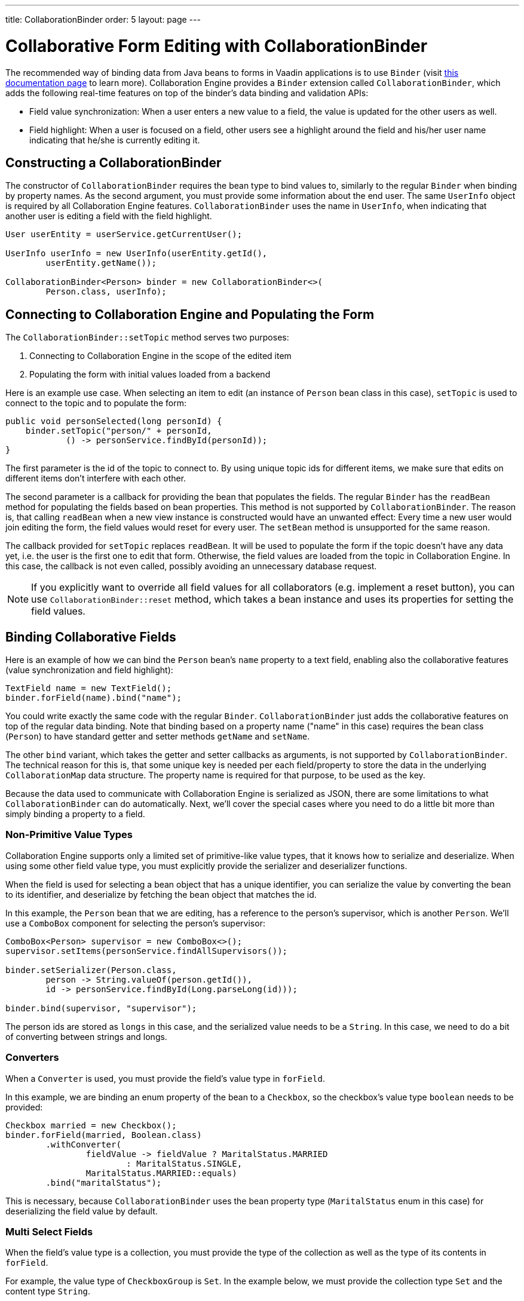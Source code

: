 ---
title: CollaborationBinder
order: 5
layout: page
---

[[ce.collaborative-form-editing]]
= Collaborative Form Editing with CollaborationBinder

The recommended way of binding data from Java beans to forms in Vaadin applications is to use `Binder`
(visit https://vaadin.com/docs/v14/flow/binding-data/tutorial-flow-components-binder.html[this documentation page] to learn more).
Collaboration Engine provides a `Binder` extension called `CollaborationBinder`,
which adds the following real-time features on top of the binder's data binding and validation APIs:

* Field value synchronization: When a user enters a new value to a field, the value is updated for the other users as well.
* Field highlight: When a user is focused on a field, other users see a highlight around the field and his/her user name indicating that he/she is currently editing it.

== Constructing a CollaborationBinder

The constructor of `CollaborationBinder` requires the bean type to bind values to,
similarly to the regular `Binder` when binding by property names.
As the second argument, you must provide some information about the end user.
The same `UserInfo` object is required by all Collaboration Engine features.
`CollaborationBinder` uses the name in `UserInfo`, when indicating
that another user is editing a field with the field highlight.
[source, java]
----
User userEntity = userService.getCurrentUser();

UserInfo userInfo = new UserInfo(userEntity.getId(),
        userEntity.getName());

CollaborationBinder<Person> binder = new CollaborationBinder<>(
        Person.class, userInfo);
----

== Connecting to Collaboration Engine and Populating the Form

The `CollaborationBinder::setTopic` method  serves two purposes:

1. Connecting to Collaboration Engine in the scope of the edited item
2. Populating the form with initial values loaded from a backend

Here is an example use case. When selecting an item to edit (an instance of `Person` bean class in this case),
`setTopic` is used to connect to the topic and to populate the form:
[source, java]
----
public void personSelected(long personId) {
    binder.setTopic("person/" + personId,
            () -> personService.findById(personId));
}
----

The first parameter is the id of the topic to connect to. By using unique topic ids for different
items, we make sure that edits on different items don't interfere with each other.

The second parameter is a callback for providing the bean that populates the fields.
The regular `Binder` has the `readBean` method for populating the fields based on bean properties.
This method is not supported by `CollaborationBinder`. The reason is, that calling `readBean`
when a new view instance is constructed would have an unwanted effect:
Every time a new user would join editing the form, the field values would reset for every user.
The `setBean` method is unsupported for the same reason.

The callback provided for `setTopic` replaces `readBean`.
It will be used to populate the form if the topic doesn't have any data yet,
i.e. the user is the first one to edit that form.
Otherwise, the field values are loaded from the topic in Collaboration Engine.
In this case, the callback is not even called, possibly avoiding an unnecessary database request.

NOTE: If you explicitly want to override all field values for all collaborators (e.g. implement a reset button),
you can use `CollaborationBinder::reset` method, which takes a bean instance and uses its properties for
setting the field values.

== Binding Collaborative Fields

Here is an example of how we can bind the `Person` bean's `name` property to a text field,
enabling also the collaborative features (value synchronization and field highlight):

[source, java]
----
TextField name = new TextField();
binder.forField(name).bind("name");
----

You could write exactly the same code with the regular `Binder`.
`CollaborationBinder` just adds the collaborative features on top of the regular data binding.
Note that binding based on a property name ("name" in this case) requires the bean class (`Person`)
to have standard getter and setter methods `getName` and `setName`.

The other `bind` variant, which takes the getter and setter callbacks as arguments, is not supported
by `CollaborationBinder`. The technical reason for this is, that some unique key is needed
per each field/property to store the data in the underlying `CollaborationMap` data structure.
The property name is required for that purpose, to be used as the key.

Because the data used to communicate with Collaboration Engine is serialized as JSON, there are some limitations
to what `CollaborationBinder` can do automatically.
Next, we'll cover the special cases where you need to do a little bit more than
simply binding a property to a field.

=== Non-Primitive Value Types

Collaboration Engine supports only a limited set of primitive-like value types,
that it knows how to serialize and deserialize.
When using some other field value type, you must explicitly provide the serializer
and deserializer functions.

When the field is used for selecting a bean object that has a unique identifier,
you can serialize the value by converting the bean to its identifier, and deserialize
by fetching the bean object that matches the id.

In this example, the `Person` bean that we are editing, has a reference to the person's
supervisor, which is another `Person`. We'll use a `ComboBox` component for selecting
the person's supervisor:
[source, java]
----
ComboBox<Person> supervisor = new ComboBox<>();
supervisor.setItems(personService.findAllSupervisors());

binder.setSerializer(Person.class,
        person -> String.valueOf(person.getId()),
        id -> personService.findById(Long.parseLong(id)));

binder.bind(supervisor, "supervisor");
----
The person ids are stored as `longs` in this case, and the serialized value needs to be a `String`.
In this case, we need to do a bit of converting between strings and longs.

=== Converters

When a `Converter` is used, you must provide the field's value type in `forField`.

In this example, we are binding an enum property of the bean to a `Checkbox`,
so the checkbox's value type `boolean` needs to be provided:
[source, java]
----
Checkbox married = new Checkbox();
binder.forField(married, Boolean.class)
        .withConverter(
                fieldValue -> fieldValue ? MaritalStatus.MARRIED
                        : MaritalStatus.SINGLE,
                MaritalStatus.MARRIED::equals)
        .bind("maritalStatus");
----
This is necessary, because `CollaborationBinder` uses the bean
property type (`MaritalStatus` enum in this case) for deserializing
the field value by default.

=== Multi Select Fields

When the field's value type is a collection,
you must provide the type of the collection as well as the
type of its contents in `forField`.

For example, the value type of `CheckboxGroup` is `Set`.
In the example below, we must provide the collection type `Set` and the content type `String`.
[source, java]
----
CheckboxGroup<String> pets = new CheckboxGroup<>();
pets.setItems("Dog", "Cat", "Parrot");

binder.forField(pets, Set.class, String.class).bind("pets");
----
This is necessary, because `CollaborationBinder` can't automatically infer the
generic type for deserializing the value.
Note that if the element type is not supported by Collaboration Engine (e.g. `CheckboxGroup<Person>`),
you need to implement custom (de)serializer functions anyway.
